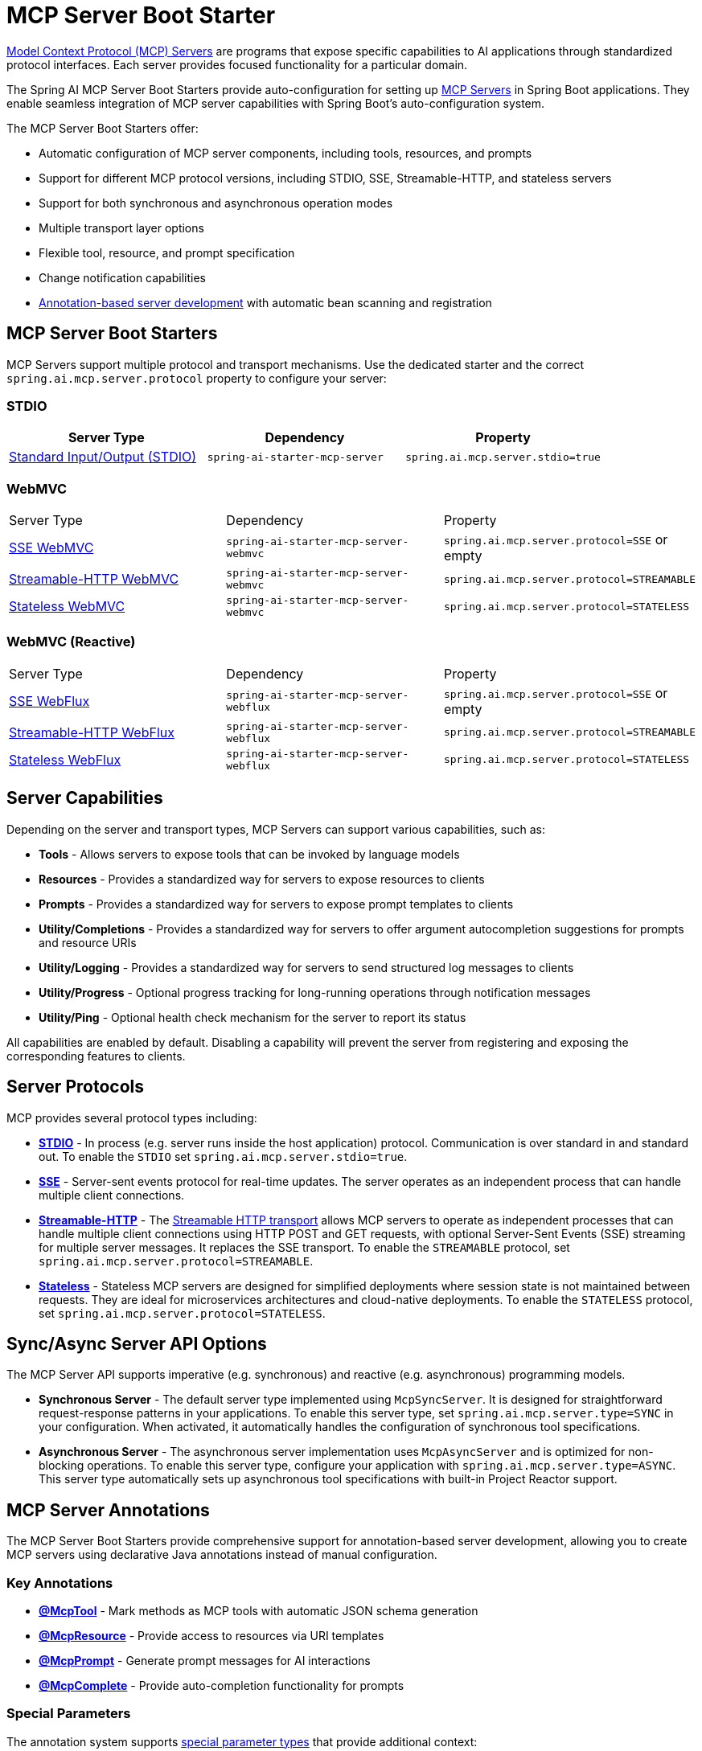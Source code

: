 = MCP Server Boot Starter

link:https://modelcontextprotocol.io/docs/learn/server-concepts[Model Context Protocol (MCP) Servers] are programs that expose specific capabilities to AI applications through standardized protocol interfaces. 
Each server provides focused functionality for a particular domain.

The Spring AI MCP Server Boot Starters provide auto-configuration for setting up link:https://modelcontextprotocol.io/docs/learn/server-concepts[MCP Servers] in Spring Boot applications. 
They enable seamless integration of MCP server capabilities with Spring Boot's auto-configuration system.

The MCP Server Boot Starters offer:

* Automatic configuration of MCP server components, including tools, resources, and prompts
* Support for different MCP protocol versions, including STDIO, SSE, Streamable-HTTP, and stateless servers
* Support for both synchronous and asynchronous operation modes
* Multiple transport layer options
* Flexible tool, resource, and prompt specification
* Change notification capabilities
* xref:api/mcp/mcp-annotations-server.adoc[Annotation-based server development] with automatic bean scanning and registration

== MCP Server Boot Starters

MCP Servers support multiple protocol and transport mechanisms.
Use the dedicated starter and the correct `spring.ai.mcp.server.protocol` property to configure your server:

=== STDIO

[options="header"]
|===
|Server Type | Dependency | Property
| xref:api/mcp/mcp-stdio-sse-server-boot-starter-docs.adoc[Standard Input/Output (STDIO)] | `spring-ai-starter-mcp-server` | `spring.ai.mcp.server.stdio=true`
|===

=== WebMVC

|===
|Server Type | Dependency | Property
| xref:api/mcp/mcp-stdio-sse-server-boot-starter-docs.adoc#_sse_webmvc_serve[SSE WebMVC] | `spring-ai-starter-mcp-server-webmvc` | `spring.ai.mcp.server.protocol=SSE` or empty
| xref:api/mcp/mcp-streamable-http-server-boot-starter-docs.adoc#_streamable_http_webmvc_server[Streamable-HTTP WebMVC] | `spring-ai-starter-mcp-server-webmvc` | `spring.ai.mcp.server.protocol=STREAMABLE`
| xref:api/mcp/mcp-stateless-server-boot-starter-docs.adoc#_stateless_webmvc_server[Stateless WebMVC] | `spring-ai-starter-mcp-server-webmvc` | `spring.ai.mcp.server.protocol=STATELESS`
|===

=== WebMVC (Reactive)
|===
|Server Type | Dependency | Property
| xref:api/mcp/mcp-stdio-sse-server-boot-starter-docs.adoc#_sse_webflux_serve[SSE WebFlux] | `spring-ai-starter-mcp-server-webflux` | `spring.ai.mcp.server.protocol=SSE` or empty
| xref:api/mcp/mcp-streamable-http-server-boot-starter-docs.adoc#_streamable_http_webflux_server[Streamable-HTTP WebFlux] | `spring-ai-starter-mcp-server-webflux` | `spring.ai.mcp.server.protocol=STREAMABLE`
| xref:api/mcp/mcp-stateless-server-boot-starter-docs.adoc#_stateless_webflux_server[Stateless WebFlux] | `spring-ai-starter-mcp-server-webflux` | `spring.ai.mcp.server.protocol=STATELESS`
|===

== Server Capabilities

Depending on the server and transport types, MCP Servers can support various capabilities, such as:

* **Tools** - Allows servers to expose tools that can be invoked by language models
* **Resources** - Provides a standardized way for servers to expose resources to clients
* **Prompts** - Provides a standardized way for servers to expose prompt templates to clients
* **Utility/Completions** - Provides a standardized way for servers to offer argument autocompletion suggestions for prompts and resource URIs
* **Utility/Logging** - Provides a standardized way for servers to send structured log messages to clients
* **Utility/Progress** - Optional progress tracking for long-running operations through notification messages
* **Utility/Ping** - Optional health check mechanism for the server to report its status

All capabilities are enabled by default. Disabling a capability will prevent the server from registering and exposing the corresponding features to clients.

== Server Protocols

MCP provides several protocol types including:

* xref:api/mcp/mcp-stdio-sse-server-boot-starter-docs.adoc[**STDIO**] - In process (e.g. server runs inside the host application) protocol. Communication is over standard in and standard out. To enable the `STDIO` set `spring.ai.mcp.server.stdio=true`.
* xref:api/mcp/mcp-stdio-sse-server-boot-starter-docs.adoc#_sse_webmvc_server[**SSE**] - Server-sent events protocol for real-time updates. The server operates as an independent process that can handle multiple client connections.
* xref:api/mcp/mcp-streamable-http-server-boot-starter-docs.adoc[**Streamable-HTTP**] - The link:https://modelcontextprotocol.io/specification/2025-06-18/basic/transports#streamable-http[Streamable HTTP transport] allows MCP servers to operate as independent processes that can handle multiple client connections using HTTP POST and GET requests, with optional Server-Sent Events (SSE) streaming for multiple server messages. It replaces the SSE transport. To enable the `STREAMABLE` protocol, set `spring.ai.mcp.server.protocol=STREAMABLE`.
* xref:api/mcp/mcp-stateless-server-boot-starter-docs.adoc[**Stateless**] - Stateless MCP servers are designed for simplified deployments where session state is not maintained between requests.
They are ideal for microservices architectures and cloud-native deployments. To enable the `STATELESS` protocol, set `spring.ai.mcp.server.protocol=STATELESS`.

== Sync/Async Server API Options

The MCP Server API supports imperative (e.g. synchronous) and reactive (e.g. asynchronous) programming models.

* **Synchronous Server** - The default server type implemented using `McpSyncServer`.
It is designed for straightforward request-response patterns in your applications.
To enable this server type, set `spring.ai.mcp.server.type=SYNC` in your configuration.
When activated, it automatically handles the configuration of synchronous tool specifications.

* **Asynchronous Server** - The asynchronous server implementation uses `McpAsyncServer` and is optimized for non-blocking operations.
To enable this server type, configure your application with `spring.ai.mcp.server.type=ASYNC`.
This server type automatically sets up asynchronous tool specifications with built-in Project Reactor support.

== MCP Server Annotations

The MCP Server Boot Starters provide comprehensive support for annotation-based server development, allowing you to create MCP servers using declarative Java annotations instead of manual configuration.

=== Key Annotations

* **xref:api/mcp/mcp-annotations-server.adoc#_mcptool[@McpTool]** - Mark methods as MCP tools with automatic JSON schema generation
* **xref:api/mcp/mcp-annotations-server.adoc#_mcpresource[@McpResource]** - Provide access to resources via URI templates  
* **xref:api/mcp/mcp-annotations-server.adoc#_mcpprompt[@McpPrompt]** - Generate prompt messages for AI interactions
* **xref:api/mcp/mcp-annotations-server.adoc#_mcpcomplete[@McpComplete]** - Provide auto-completion functionality for prompts

=== Special Parameters

The annotation system supports xref:api/mcp/mcp-annotations-special-params.adoc[special parameter types] that provide additional context:

* **`McpMeta`** - Access metadata from MCP requests
* **`@McpProgressToken`** - Receive progress tokens for long-running operations
* **`McpSyncServerExchange`/`McpAsyncServerExchange`** - Full server context for advanced operations
* **`McpTransportContext`** - Lightweight context for stateless operations
* **`CallToolRequest`** - Dynamic schema support for flexible tools

=== Simple Example

[source,java]
----
@Component
public class CalculatorTools {

    @McpTool(name = "add", description = "Add two numbers together")
    public int add(
            @McpToolParam(description = "First number", required = true) int a,
            @McpToolParam(description = "Second number", required = true) int b) {
        return a + b;
    }

    @McpResource(uri = "config://{key}", name = "Configuration")
    public String getConfig(String key) {
        return configData.get(key);
    }
}
----

=== Auto-Configuration

With Spring Boot auto-configuration, annotated beans are automatically detected and registered:

[source,java]
----
@SpringBootApplication
public class McpServerApplication {
    public static void main(String[] args) {
        SpringApplication.run(McpServerApplication.class, args);
    }
}
----

The auto-configuration will:

1. Scan for beans with MCP annotations
2. Create appropriate specifications  
3. Register them with the MCP server
4. Handle both sync and async implementations based on configuration

=== Configuration Properties

Configure the server annotation scanner:

[source,yaml]
----
spring:
  ai:
    mcp:
      server:
        type: SYNC  # or ASYNC
        annotation-scanner:
          enabled: true
----

=== Additional Resources

* xref:api/mcp/mcp-annotations-server.adoc[Server Annotations Reference] - Complete guide to server annotations
* xref:api/mcp/mcp-annotations-special-params.adoc[Special Parameters] - Advanced parameter injection
* xref:api/mcp/mcp-annotations-examples.adoc[Examples] - Comprehensive examples and use cases


== Example Applications

* link:https://github.com/spring-projects/spring-ai-examples/tree/main/model-context-protocol/weather/starter-webflux-server[Weather Server (SSE WebFlux)] - Spring AI MCP Server Boot Starter with WebFlux transport
* link:https://github.com/spring-projects/spring-ai-examples/tree/main/model-context-protocol/weather/starter-stdio-server[Weather Server (STDIO)] - Spring AI MCP Server Boot Starter with STDIO transport
* link:https://github.com/spring-projects/spring-ai-examples/tree/main/model-context-protocol/weather/manual-webflux-server[Weather Server Manual Configuration] - Spring AI MCP Server Boot Starter that doesn't use auto-configuration but uses the Java SDK to configure the server manually
* Streamable-HTTP WebFlux/WebMVC Example - TODO
* Stateless WebFlux/WebMVC Example - TODO

== Additional Resources

* xref:api/mcp/mcp-annotations-server.adoc[MCP Server Annotations] - Declarative server development with annotations
* xref:api/mcp/mcp-annotations-special-params.adoc[Special Parameters] - Advanced parameter injection and context access
* xref:api/mcp/mcp-annotations-examples.adoc[MCP Annotations Examples] - Comprehensive examples and use cases
* link:https://docs.spring.io/spring-ai/reference/[Spring AI Documentation]
* link:https://modelcontextprotocol.io/specification[Model Context Protocol Specification]
* link:https://docs.spring.io/spring-boot/docs/current/reference/html/features.html#features.developing-auto-configuration[Spring Boot Auto-configuration]

